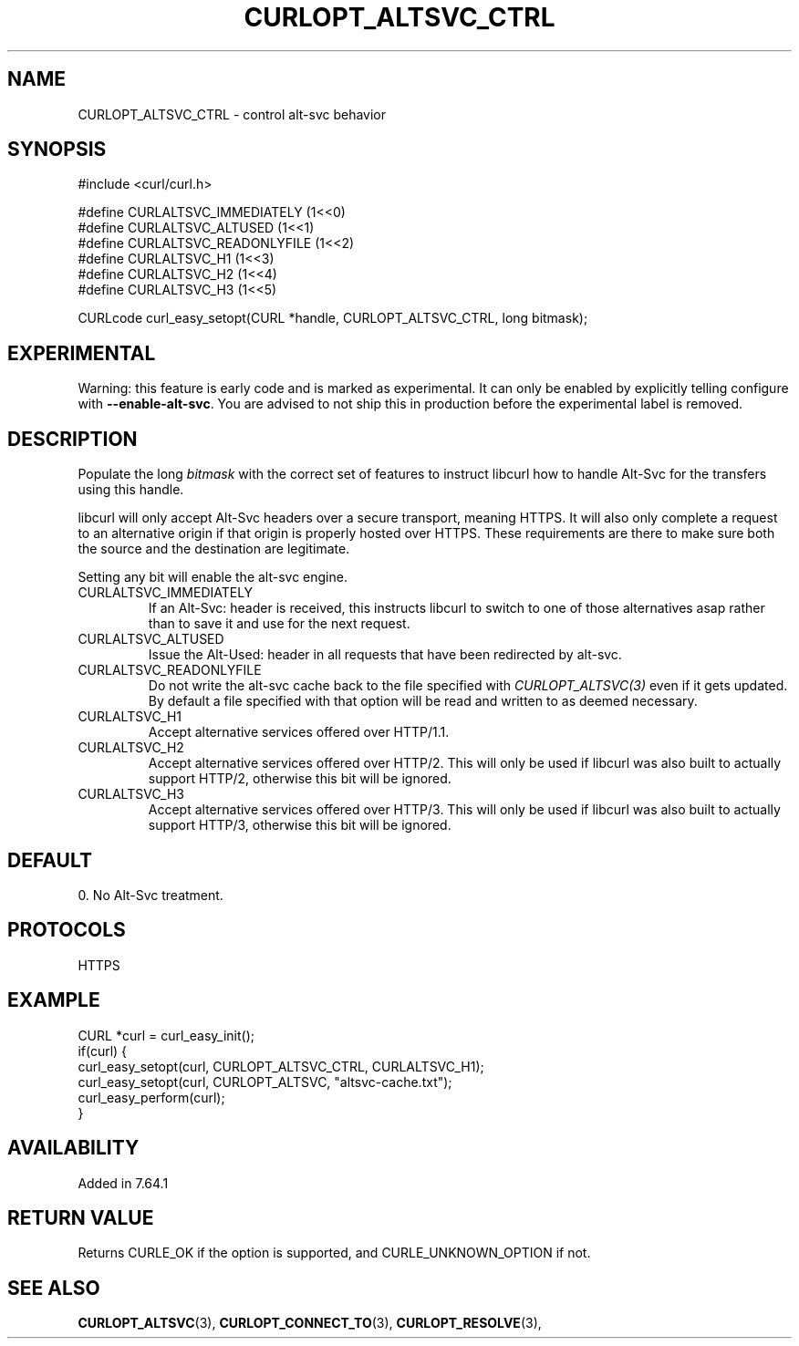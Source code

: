 .\" **************************************************************************
.\" *                                  _   _ ____  _
.\" *  Project                     ___| | | |  _ \| |
.\" *                             / __| | | | |_) | |
.\" *                            | (__| |_| |  _ <| |___
.\" *                             \___|\___/|_| \_\_____|
.\" *
.\" * Copyright (C) 1998 - 2019, Daniel Stenberg, <daniel@haxx.se>, et al.
.\" *
.\" * This software is licensed as described in the file COPYING, which
.\" * you should have received as part of this distribution. The terms
.\" * are also available at https://curl.haxx.se/docs/copyright.html.
.\" *
.\" * You may opt to use, copy, modify, merge, publish, distribute and/or sell
.\" * copies of the Software, and permit persons to whom the Software is
.\" * furnished to do so, under the terms of the COPYING file.
.\" *
.\" * This software is distributed on an "AS IS" basis, WITHOUT WARRANTY OF ANY
.\" * KIND, either express or implied.
.\" *
.\" **************************************************************************
.\"
.TH CURLOPT_ALTSVC_CTRL 3 "5 Feb 2019" "libcurl 7.64.1" "curl_easy_setopt options"
.SH NAME
CURLOPT_ALTSVC_CTRL \- control alt-svc behavior
.SH SYNOPSIS
.nf
#include <curl/curl.h>

#define CURLALTSVC_IMMEDIATELY  (1<<0)
#define CURLALTSVC_ALTUSED      (1<<1)
#define CURLALTSVC_READONLYFILE (1<<2)
#define CURLALTSVC_H1           (1<<3)
#define CURLALTSVC_H2           (1<<4)
#define CURLALTSVC_H3           (1<<5)

CURLcode curl_easy_setopt(CURL *handle, CURLOPT_ALTSVC_CTRL, long bitmask);
.fi
.SH EXPERIMENTAL
Warning: this feature is early code and is marked as experimental. It can only
be enabled by explicitly telling configure with \fB--enable-alt-svc\fP. You are
advised to not ship this in production before the experimental label is
removed.
.SH DESCRIPTION
Populate the long \fIbitmask\fP with the correct set of features to instruct
libcurl how to handle Alt-Svc for the transfers using this handle.

libcurl will only accept Alt-Svc headers over a secure transport, meaning
HTTPS. It will also only complete a request to an alternative origin if that
origin is properly hosted over HTTPS. These requirements are there to make
sure both the source and the destination are legitimate.

Setting any bit will enable the alt-svc engine.
.IP "CURLALTSVC_IMMEDIATELY"
If an Alt-Svc: header is received, this instructs libcurl to switch to one of
those alternatives asap rather than to save it and use for the next request.
.IP "CURLALTSVC_ALTUSED"
Issue the Alt-Used: header in all requests that have been redirected by
alt-svc.
.IP "CURLALTSVC_READONLYFILE"
Do not write the alt-svc cache back to the file specified with
\fICURLOPT_ALTSVC(3)\fP even if it gets updated. By default a file specified
with that option will be read and written to as deemed necessary.
.IP "CURLALTSVC_H1"
Accept alternative services offered over HTTP/1.1.
.IP "CURLALTSVC_H2"
Accept alternative services offered over HTTP/2. This will only be used if
libcurl was also built to actually support HTTP/2, otherwise this bit will be
ignored.
.IP "CURLALTSVC_H3"
Accept alternative services offered over HTTP/3. This will only be used if
libcurl was also built to actually support HTTP/3, otherwise this bit will be
ignored.
.SH DEFAULT
0. No Alt-Svc treatment.
.SH PROTOCOLS
HTTPS
.SH EXAMPLE
.nf
CURL *curl = curl_easy_init();
if(curl) {
  curl_easy_setopt(curl, CURLOPT_ALTSVC_CTRL, CURLALTSVC_H1);
  curl_easy_setopt(curl, CURLOPT_ALTSVC, "altsvc-cache.txt");
  curl_easy_perform(curl);
}
.fi
.SH AVAILABILITY
Added in 7.64.1
.SH RETURN VALUE
Returns CURLE_OK if the option is supported, and CURLE_UNKNOWN_OPTION if not.
.SH "SEE ALSO"
.BR CURLOPT_ALTSVC "(3), " CURLOPT_CONNECT_TO "(3), " CURLOPT_RESOLVE "(3), "
